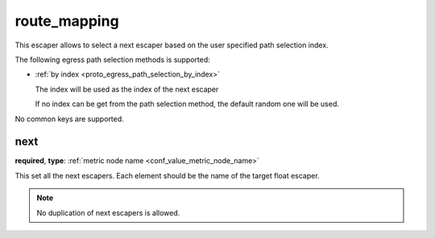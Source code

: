 .. _configuration_escaper_route_mapping:

route_mapping
=============

This escaper allows to select a next escaper based on the user specified path selection index.

The following egress path selection methods is supported:

* :ref:`by index <proto_egress_path_selection_by_index>`

  The index will be used as the index of the next escaper

  If no index can be get from the path selection method, the default random one will be used.

No common keys are supported.

next
----

**required**, **type**: :ref:`metric node name <conf_value_metric_node_name>`

This set all the next escapers. Each element should be the name of the target float escaper.

.. note:: No duplication of next escapers is allowed.
